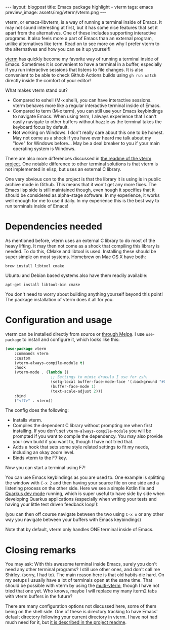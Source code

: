 #+OPTIONS: toc:nil num:nil
#+STARTUP: showall indent
#+STARTUP: hidestars
#+BEGIN_EXPORT html
---
layout: blogpost
title: Emacs package highlight - vterm
tags: emacs
preview_image: assets/img/vterm/vterm.png
---
#+END_EXPORT

vterm, or emacs-libvterm, is a way of running a terminal inside of Emacs. It may not sound interesting at first, but it has some nice features that set it apart from the alternatives. One of these includes supporting interactive programs. It also feels more a part of Emacs than an external program, unlike alternatives like term. Read on to see more on why I prefer vterm to the alternatives and how you can se it up yourself!



[[https://github.com/akermu/emacs-libvterm][vterm]] has quickly become my favorite way of running a terminal inside of Emacs. Sometimes it is convenient to have a terminal in a buffer, especially if you run interactive sessions that listens to file changes. It is also convenient to be able to check Github Actions builds using =gh run watch= directly inside the comfort of your editor!  


What makes vterm stand out?
- Compared to eshell (M-x shell), you can have interactive sessions. vterm behaves more like a regular interactive terminal inside of Emacs.
- Compared to term (M-x term), you can still use your Emacs keybindings to navigate Emacs. When using term, I always experience that I can't easily navigate to other buffers without hazzle as the terminal takes the keyboard focus by default. 
- Not working on Windows. I don't really care about this one to be honest. May not come as a shock if you have ever heard me talk about my "love" for Windows before... May be a deal breaker to you if your main operating system is Windows.


There are also more differences discussed in [[https://github.com/akermu/emacs-libvterm#given-that-eshell-shell-and-ansi-term-are-emacs-built-in-why-should-i-use-vterm][the readme of the vterm project]]. One notable difference to other terminal solutions is that vterm is not implemented in elisp, but uses an external C library.


One very obvious con to the project is that the library it is using is in public archive mode in Github. This means that it won't get any more fixes. The Emacs lisp side is still maintained though, even hough it specifies that it should be considered as alpha-stage software. In my experience, it works well enough for me to use it daily. In my experience this is the best way to run terminals inside of Emacs!



* Dependencies needed
As mentioned before, vterm uses an external C library to do most of the heavy lifting. It may then not come as a shock that compiling this library is needed. To do this, CMake and libtool is used. Installing these should be super simple on most systems. Homebrew on Mac OS X have both:

#+BEGIN_SRC text
      brew install libtool cmake
#+END_SRC

Ubuntu and Debian based systems also have them readily available:

#+BEGIN_SRC text
      apt-get install libtool-bin cmake
#+END_SRC

You don't need to worry about building anything yourself beyond this point! The package installation of vterm does it all for you. 


* Configuration and usage
vterm can be installed directly from source or [[https://melpa.org/#/vterm][through Melpa]]. I use =use-package= to install and configure it, which looks like this:
#+BEGIN_SRC lisp
(use-package vterm
    :commands vterm
    :custom
    (vterm-always-compile-module t)
    :hook
    (vterm-mode . (lambda ()
                    ;; Settings to mimic dracula I use for zsh.
                    (setq-local buffer-face-mode-face '(:background "#000000" :foreground "#FFFFFF"))
                    (buffer-face-mode 1)
                    (text-scale-adjust 2)))
    :bind
    ("<f7>" . vterm))
#+END_SRC

The config does the following:
- Installs vterm.
- Compiles the dependent C library without prompting me when first installing. If you don't set =vterm-always-compile-module= you will be prompted if you want to compile the dependency. You may also provide your own build if you want to, though I have not tried that.
- Adds a hook that sets some style related settings to fit my needs, including an okay zoom level.
- Binds vterm to the F7 key.


Now you can start a terminal using F7!

#+BEGIN_EXPORT html
<img src="{{ "assets/img/vterm/vterm.png" | relative_url}}" alt="vterm running inside of Emacs" class="blogpostimg" />
#+END_EXPORT


You can use Emacs keybindings as you are used to. One example is splitting the window with =C-x 2= and then having your source file on one side and a listening process on the other side. Here we see a simple Kotlin file and [[https://quarkus.io/developer-joy/][Quarkus dev mode]] running, which is super useful to have side by side when developing Quarkus applications (especially when writing your tests and having your little test driven feedback loop!):

#+BEGIN_EXPORT html
<img src="{{ "assets/img/vterm/vterm_quarkus.png" | relative_url}}" alt="Having" class="blogpostimg" />
#+END_EXPORT

(you can then off course navigate between the two using =C-x o= or any other way you navigate between your buffers with Emacs keybindings)


Note that by default, vterm only handles ONE terminal inside of Emacs.


* Closing remarks
You may ask: With this awesome terminal inside Emacs, surely you don't need any other terminal programs? I still use other ones, and don't call me Shirley. (sorry, I had to). The main reason here is that old habits die hard. On my setups I usually have a lot of terminals open at the same time. That should be possible with vterm by using the [[https://github.com/suonlight/multi-vterm/][multi-vterm]], though I have not tried that one yet. Who knows, maybe I will replace my many iterm2 tabs with vterm buffers in the future?


There are many configuration options not discussed here, some of them being on the shell side. One of these is directory tracking to have Emacs' default directory following your current directory in vterm. I have not had much need for it, but [[https://github.com/akermu/emacs-libvterm#shell-side-configuration][it is described in the project readme]].
